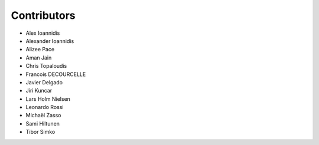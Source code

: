 ..
    This file is part of Invenio.
    Copyright (C) 2015-2019 CERN.

    Invenio is free software; you can redistribute it and/or modify it
    under the terms of the MIT License; see LICENSE file for more details.

Contributors
============

- Alex Ioannidis
- Alexander Ioannidis
- Alizee Pace
- Aman Jain
- Chris Topaloudis
- Francois DECOURCELLE
- Javier Delgado
- Jiri Kuncar
- Lars Holm Nielsen
- Leonardo Rossi
- Michaël Zasso
- Sami Hiltunen
- Tibor Simko
